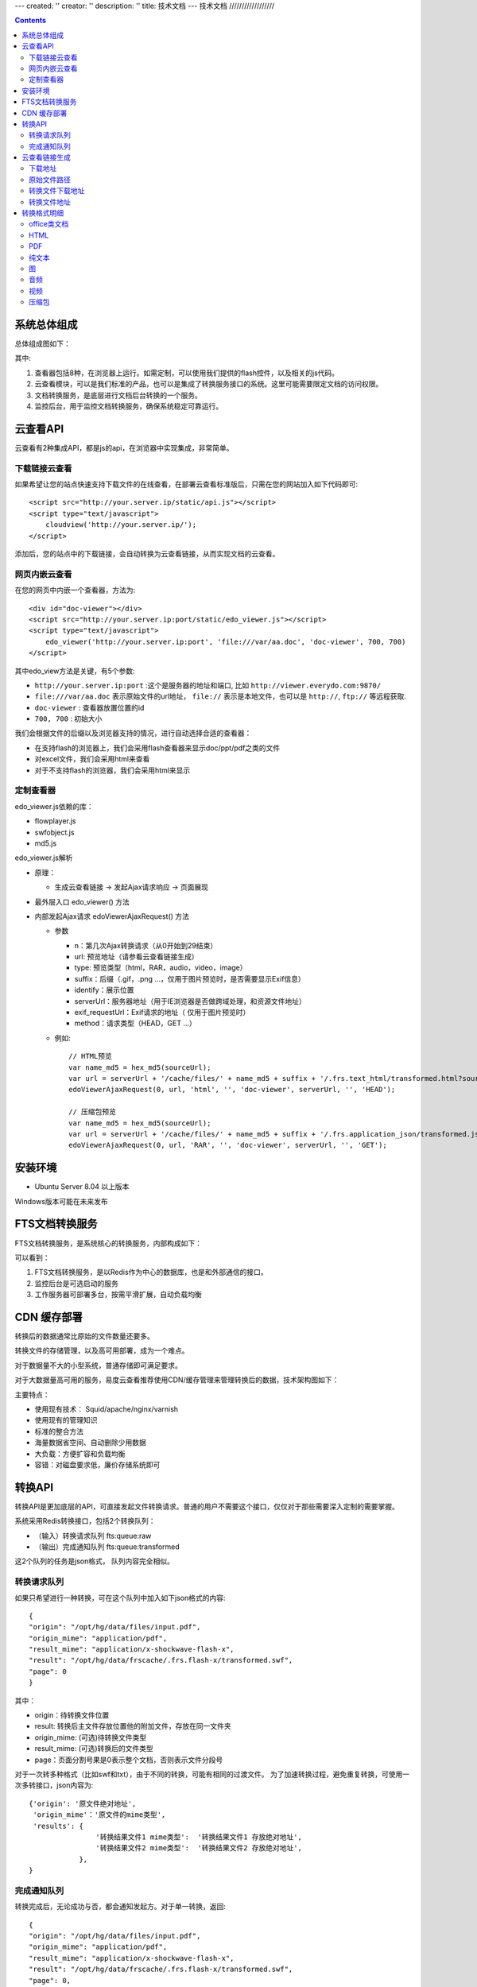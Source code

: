 ---
created: ''
creator: ''
description: ''
title: 技术文档
---
技术文档
//////////////////

.. contents::

系统总体组成
==============

总体组成图如下：

.. image:: images/tech-system.png

其中:

1. 查看器包括8种，在浏览器上运行。如需定制，可以使用我们提供的flash控件，以及相关的js代码。
2. 云查看模块，可以是我们标准的产品，也可以是集成了转换服务接口的系统。这里可能需要限定文档的访问权限。
3. 文档转换服务，是底层进行文档后台转换的一个服务。
4. 监控后台，用于监控文档转换服务，确保系统稳定可靠运行。

云查看API
===================
云查看有2种集成API，都是js的api，在浏览器中实现集成，非常简单。

下载链接云查看
---------------------

如果希望让您的站点快速支持下载文件的在线查看，在部署云查看标准版后，只需在您的网站加入如下代码即可::

    <script src="http://your.server.ip/static/api.js"></script>
    <script type="text/javascript">
        cloudview('http://your.server.ip/');
    </script>

添加后，您的站点中的下载链接，会自动转换为云查看链接，从而实现文档的云查看。

网页内嵌云查看
---------------------
在您的网页中内嵌一个查看器，方法为::

    <div id="doc-viewer"></div>
    <script src="http://your.server.ip:port/static/edo_viewer.js"></script>
    <script type="text/javascript">
        edo_viewer('http://your.server.ip:port', 'file:///var/aa.doc', 'doc-viewer', 700, 700)
    </script>

其中edo_view方法是关键，有5个参数:

- ``http://your.server.ip:port`` :这个是服务器的地址和端口, 比如 ``http://viewer.everydo.com:9870/``
- ``file:///var/aa.doc`` 表示原始文件的url地址， ``file://`` 表示是本地文件，也可以是 ``http://``, ``ftp://`` 等远程获取.
- ``doc-viewer`` : 查看器放置位置的id
- ``700, 700`` : 初始大小

我们会根据文件的后缀以及浏览器支持的情况，进行自动选择合适的查看器：

- 在支持flash的浏览器上，我们会采用flash查看器来显示doc/ppt/pdf之类的文件
- 对excel文件，我们会采用html来查看
- 对于不支持flash的浏览器，我们会采用html来显示

定制查看器
---------------------
edo_viewer.js依赖的库：

- flowplayer.js
- swfobject.js
- md5.js   

edo_viewer.js解析

- 原理：

  - 生成云查看链接 → 发起Ajax请求响应 → 页面展现

- 最外层入口 edo_viewer() 方法
- 内部发起Ajax请求 edoViewerAjaxRequest() 方法

  - 参数

    - n：第几次Ajax转换请求（从0开始到29结束）
    - url: 预览地址（请参看云查看链接生成）
    - type: 预览类型（html，RAR，audio，video，image）
    - suffix：后缀（.gif，.png ...，仅用于图片预览时，是否需要显示Exif信息） 
    - identify：展示位置
    - serverUrl：服务器地址（用于IE浏览器是否做跨域处理，和资源文件地址）
    - exif_requestUrl：Exif请求的地址（ 仅用于图片预览时）
    - method：请求类型（HEAD，GET ...）

  - 例如::
       
      // HTML预览
      var name_md5 = hex_md5(sourceUrl);
      var url = serverUrl + '/cache/files/' + name_md5 + suffix + '/.frs.text_html/transformed.html?source=' + encodeUrl(sourceUrl);
      edoViewerAjaxRequest(0, url, 'html', '', 'doc-viewer', serverUrl, '', 'HEAD');
      
      // 压缩包预览
      var name_md5 = hex_md5(sourceUrl);   
      var url = serverUrl + '/cache/files/' + name_md5 + suffix + '/.frs.application_json/transformed.json?source=' + encodeUrl(sourceUrl);
      edoViewerAjaxRequest(0, url, 'RAR', '', 'doc-viewer', serverUrl, '', 'GET');

安装环境
==================
- Ubuntu Server 8.04 以上版本

Windows版本可能在未来发布

FTS文档转换服务
======================
FTS文档转换服务，是系统核心的转换服务，内部构成如下：

.. image:: images/tech-engine.png

可以看到：

1. FTS文档转换服务，是以Redis作为中心的数据库，也是和外部通信的接口。
2. 监控后台是可选启动的服务
3. 工作服务器可部署多台，按需平滑扩展，自动负载均衡


CDN 缓存部署
==================
转换后的数据通常比原始的文件数量还要多。

转换文件的存储管理，以及高可用部署，成为一个难点。

对于数据量不大的小型系统，普通存储即可满足要求。

对于大数据量高可用的服务，易度云查看推荐使用CDN/缓存管理来管理转换后的数据，技术架构图如下：

.. image:: images/tech-cdn.png

主要特点：

- 使用现有技术： Squid/apache/nginx/varnish
- 使用现有的管理知识
- 标准的整合方法
- 海量数据省空间、自动删除少用数据
- 大负载：方便扩容和负载均衡
- 容错：对磁盘要求低，廉价存储系统即可


转换API
================

转换API是更加底层的API，可直接发起文件转换请求。普通的用户不需要这个接口，仅仅对于那些需要深入定制的需要掌握。

系统采用Redis转换接口，包括2个转换队列：

- （输入）转换请求队列 fts:queue:raw
- （输出）完成通知队列 fts:queue:transformed

这2个队列的任务是json格式， 队列内容完全相似。

转换请求队列
-----------------------
如果只希望进行一种转换，可在这个队列中加入如下json格式的内容::

    {
    "origin": "/opt/hg/data/files/input.pdf",
    "origin_mime": "application/pdf",
    "result_mime": "application/x-shockwave-flash-x",
    "result": "/opt/hg/data/frscache/.frs.flash-x/transformed.swf",
    "page": 0
    }

其中：

- origin：待转换文件位置
- result: 转换后主文件存放位置他的附加文件，存放在同一文件夹
- origin_mime: (可选)待转换文件类型
- result_mime: (可选)转换后的文件类型
- page：页面分割号果是0表示整个文档，否则表示文件分段号

对于一次转多种格式（比如swf和txt），由于不同的转换，可能有相同的过渡文件。
为了加速转换过程，避免重复转换，可使用一次多转接口，json内容为::

    {'origin': '原文件绝对地址',
     'origin_mime'：'原文件的mime类型',
     'results': {
                    '转换结果文件1 mime类型':  '转换结果文件1 存放绝对地址',
                    '转换结果文件2 mime类型':  '转换结果文件2 存放绝对地址',
                },
    }

完成通知队列
-----------------
转换完成后，无论成功与否，都会通知发起方。对于单一转换，返回::

    {
    "origin": "/opt/hg/data/files/input.pdf",
    "origin_mime": "application/pdf",
    "result_mime": "application/x-shockwave-flash-x",
    "result": "/opt/hg/data/frscache/.frs.flash-x/transformed.swf",
    "page": 0,
    "return_code": 0,
    "return_msg": 'asdfasds'
    }

对于一次多转::

    {
    "origin": "/opt/hg/data/files/input.pdf",
    "origin_mime": "application/pdf",
     'results': {
                    '转换结果文件1 mime类型':  '转换结果文件1 存放绝对地址',
                    '转换结果文件2 mime类型':  '转换结果文件2 存放绝对地址',
                },
    "page": 0,
    "return_code": 0,
    "return_msg": 'asdfasds'
    }

参数和转换请求队列相似，补充了2个:

- return_code: 转换成功与否的代码

  - -9   程序被退出
  - -15  程序被杀死
  - 0    程序执行完成
  - 13   没有找到匹配的文件(通常是输入/源文件)
  - 65   程序没有安装    
  - 202  pdf 有版权保护
  - 300  未知错误

- return_msg: 转换额外信息，通常是错误提示


云查看链接生成
=======================

假设文件的下载地址是：http://127.0.0.1/test.doc
那么这个文件的MD5就是: a844c1dc43014146a97d06fa86421049

MD5 计算方式：
   
Python版本::

    >> import hashlib
    >> hash_md5 = hashlib.md5()
    >> hash_md5.update(‘http://127.0.0.1/test.doc’)
    >> print hash_md5.hexdigest()
    
下载地址
-----------

{{SERVER_DOMAIN}}/files/{{FILE_MD5}}.{{FILE_EXT}}

FILE_EXT：源文件的后缀

这个例子中，下载地址是：

http://127.0.0.1:6543/files/a844c1dc43014146a97d06fa86421049.py

原始文件路径
----------------

{{FRS_ROOT  }}/{{FILE_MD5}}.{{FILE_EXT}}

FRS_ROOT：在fts_web/app.ini配置文件中定义

转换文件下载地址
------------------

一个源文件可以有多个转换文件，因为每一种文件都能转换成多种其他的文件

{{SERVER_DOMAIN}}/cache/files/{{FILE_MD5}}.{{FILE_EXT}}/.frs.{{VMIME}}/{{RESULT_NAME}}

VMIME：转换文件的MIME Type，将“.”替换为“_”

RESULT_NAME：转换文件的文件名

    - Flash： transformed.swf
    - Html:   transformed.html
    - Audio:  transformed.mp3
    - Video:  transformed.flv
    - Plain:  transformed.txt
    - Pdf:    transformed.pdf
    - Exif:   transformed.json
    - Thumbnail:  large.png，preview.png，
    - Compression:  transformed.json

    Exif是图片中储存的额外信息，转换为json数据
    Thumbnail是图片的缩略图，有几种不同的大小
    Compression是压缩包的转换为json数据，然后由浏览器的javascript渲染，

这个例子中，需要转换为html预览，转换文件下载地址是：

http://127.0.0.1:6543/cache/files/a844c1dc43014146a97d06fa86421049.py/.frs.text_html/transformed.htm

转换文件地址     
------------------

{{FRS_CACHE}}/files/{{FILE_MD5}}.{{FILE_EXT}}/.frs.{{VMIME}}/{{RESULT_NAME}}

FRS_CACHE：在fts_web/app.ini 配置文件中定义，假设是：

/tmp/data/frscache

这个例子中，需要转换为html预览，转换文件地址是：

/tmp/data/frscache/files/a844c1dc43014146a97d06fa86421049.py/.frs.text_html/transformed.html


转换格式明细
=============================

office类文档
--------------------
包括：

Office2003/2007:

- doc (application/msword)
- docx (application/vnd.openxmlformats-officedocument.wordprocessingml.document)
- xls (application/vnd.ms-excel)
- xlsx (application/vnd.openxmlformats-officedocument.spreadsheetml.sheet)
- ppt、pps 、pot (application/vnd.ms-powerpoint)
- pptx (application/vnd.openxmlformats-officedocument.presentationml.presentation)
- rtf (application/rtf )


WPS2009:

- wps (application/kswps)
- et (application/kset)
- dps (application/ksdps )

openoffice:

- odt (application/vnd.oasis.opendocument.text)
- ods (application/vnd.oasis.opendocument.spreadsheet)
- odp (application/vnd.oasis.opendocument.presentation)
- ott (application/vnd.oasis.opendocument.text-template)
- ots (application/vnd.oasis.opendocument.spreadsheet-template)
- otp (application/vnd.oasis.opendocument.presentation-template)


Office文档可以使用如下查看方式：

- 文档flash查看： application/x-shockwave-flash-x
- 纯文本查看：text/plain
- html查看：text/html
- pdf查看： application/pdf
- 缩略图查看：image/png

  这个是我们系统自己定制的， 要缩略图就用这个mime类型

HTML
--------------
包括:

- mht(message/rfc822)
- html( text/html )

查看方式：

- HTML查看

  安全的html, 将javascript, object... 等危险的标签移除

- 纯文本查看
- 缩略图查看
- PDF查看

PDF
--------------
pdf 可以转换如下类型：

- HTML
- 纯文本
- FLASH
- 缩略图

纯文本
---------------
包括：

- txt ( text/plain )
- rst ( text/x-rst )
- xml ( text/xml )
- css ( text/css )
- csv ( text/csv )
- java ( text/x-java )
- c ( text/x-csrc )
- cpp ( text/x-c++src )
- jsp ( text/x-jsp )
- asp ( text/x-asp )
- py ( text/x-python )
- as ( text/x-as )
- sh ( text/x-sh )

纯文本 可以转换如下类型：

- HTML
- PDF

图
------
- 图片：

  - bmp (image/x-ms-bmp)
  - jpg、jpeg (image/jpeg)
  - png (image/png)
  - gif (image/gif)
  - tiff (image/tiff)
  - ppm (image/x-portable-pixmap)

- 矢量图纸：dwg (application/dwg)

图片可以转换如下类型：

- 缩略图预览

音频
----------------

- mp3 (audio/mpeg) * 可以直接预览 *
- wma (audio/x-ms-wma)
- rm (audio/x-pn-realaudio) * 可以直接预览*
- wav (audio/x-wav) * 可以直接预览*
- mid (audio/midi) * 可以直接预览*

音频可以转换如下类型：

- MP3 ( audio/x-mpeg )

视频
----------------

- avi (video/x-msvideo)
- rmvb (video/vnd.rn-realvideo)
- mov (video/quicktime)
- mp4 (video/mp4)
- swf (application/x-shockwave-flash)
- flv (video/x-flv) * 可以直接预览*
- mpg ( video/mpeg )
- ram (application/x-pn-realaudio)
- wmv (video/x-ms-wmv)
- m4v (video/m4v)

可采用如下查看方式

- 缩略图
- FLV (vide/x-flv)

压缩包
------

- rar ： application/rar
- zip： application/zip
- tar： application/tar application/x-tar
- tgz：application/x-gzip application/x-compressed

可转换为包含文件夹内容的 json格式： application/json
